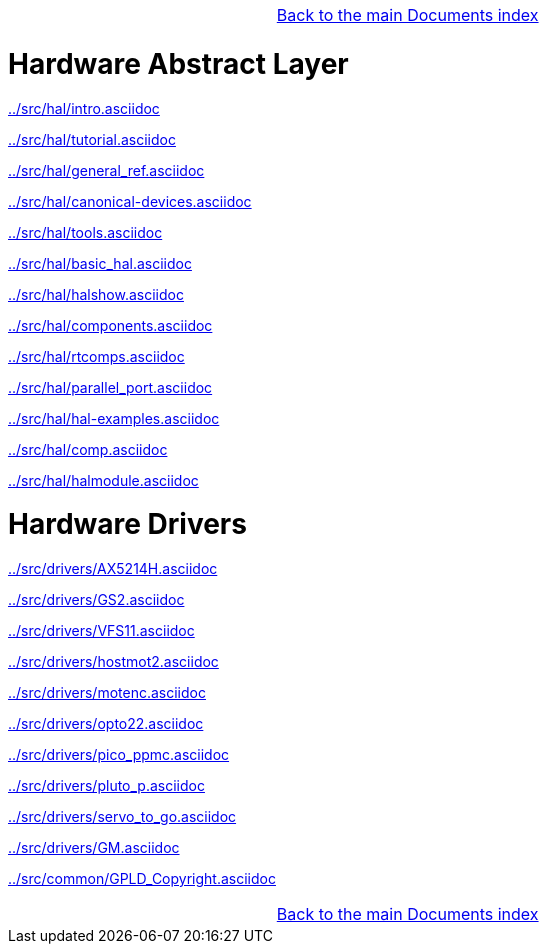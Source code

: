 [cols="3*"]
|===
|
|link:documents-index.asciidoc[Back to the main Documents index]
|
|===

= Hardware Abstract Layer

:leveloffset: 1

link:../src/hal/intro.asciidoc[]

link:../src/hal/tutorial.asciidoc[]

link:../src/hal/general_ref.asciidoc[]

link:../src/hal/canonical-devices.asciidoc[]

link:../src/hal/tools.asciidoc[]

link:../src/hal/basic_hal.asciidoc[]

link:../src/hal/halshow.asciidoc[]

link:../src/hal/components.asciidoc[]

link:../src/hal/rtcomps.asciidoc[]

link:../src/hal/parallel_port.asciidoc[]

link:../src/hal/hal-examples.asciidoc[]

link:../src/hal/comp.asciidoc[]

link:../src/hal/halmodule.asciidoc[]

:leveloffset: 0

= Hardware Drivers

:leveloffset: 1

link:../src/drivers/AX5214H.asciidoc[]

link:../src/drivers/GS2.asciidoc[]

link:../src/drivers/VFS11.asciidoc[]

link:../src/drivers/hostmot2.asciidoc[]

link:../src/drivers/motenc.asciidoc[]

link:../src/drivers/opto22.asciidoc[]

link:../src/drivers/pico_ppmc.asciidoc[]

link:../src/drivers/pluto_p.asciidoc[]

link:../src/drivers/servo_to_go.asciidoc[]

link:../src/drivers/GM.asciidoc[]

link:../src/common/GPLD_Copyright.asciidoc[]

[cols="3*"]
|===
|
|link:documents-index.asciidoc[Back to the main Documents index]
|
|===
